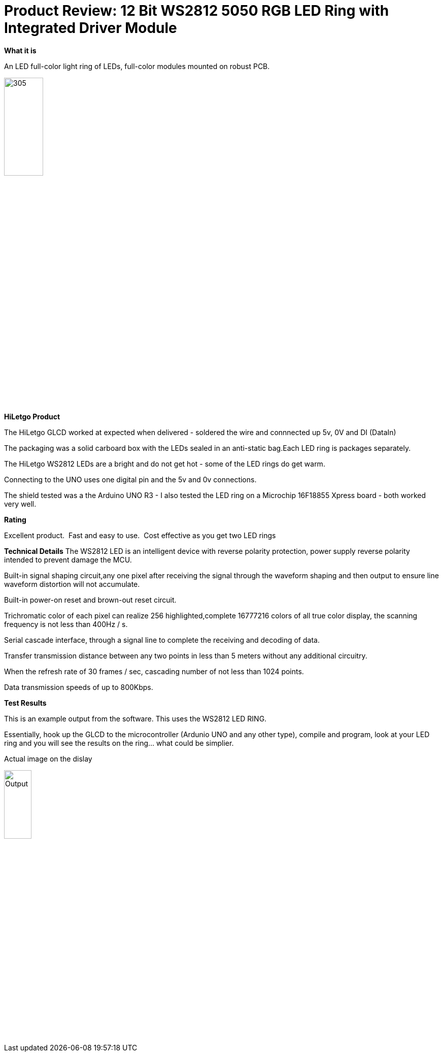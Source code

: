 # Product Review: 12 Bit WS2812 5050 RGB LED Ring with Integrated Driver Module

*What it is*

An LED full-color light ring of LEDs, full-color modules mounted on robust PCB.

image::../../images/Ring.jpg[305,30%]

*HiLetgo Product*

The HiLetgo GLCD worked at expected when delivered - soldered the wire and connnected up 5v, 0V and DI (DataIn)

The packaging was a solid carboard box with the LEDs sealed in an anti-static bag.Each LED ring is packages separately.


The HiLetgo WS2812 LEDs are a bright and do not get hot - some of the LED rings do get warm.

Connecting to the UNO uses one digital pin and the 5v and 0v connections.

The shield tested was a the Arduino UNO R3 - I also tested the LED ring on a Microchip 16F18855 Xpress board - both worked very well.

*Rating*

[red]#Excellent product.{nbsp}{nbsp}Fast and easy to use.{nbsp}{nbsp}Cost effective as you get two LED rings#

*Technical Details*
The WS2812 LED is an intelligent device with reverse polarity protection, power supply reverse polarity intended to prevent damage the MCU.

Built-in signal shaping circuit,any one pixel after receiving the signal through the waveform shaping and then output to ensure line waveform distortion will not accumulate.

Built-in power-on reset and brown-out reset circuit.

Trichromatic color of each pixel can realize 256 highlighted,complete 16777216 colors of all true color display, the scanning frequency is not less than 400Hz / s.

Serial cascade interface, through a signal line to complete the receiving and decoding of data.

Transfer transmission distance between any two points in less than 5 meters without any additional circuitry.

When the refresh rate of 30 frames / sec, cascading number of not less than 1024 points.

Data transmission speeds of up to 800Kbps.

*Test Results*

This is an example output from the software.  This uses the WS2812 LED RING.

Essentially, hook up the GLCD to the microcontroller (Ardunio UNO and any other type), compile and program, look at your LED ring and you will see the results on the ring... what could be simplier.


Actual image on the dislay

image::output.gif[Output,25%,25%]
